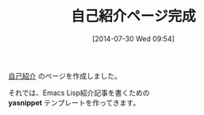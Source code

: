 #+BLOG: rubikitch
#+POSTID: 179
#+BLOG: rubikitch
#+DATE: [2014-07-30 Wed 09:54]
#+PERMALINK: profile
#+OPTIONS: toc:nil num:nil todo:nil pri:nil tags:nil ^:nil \n:t
#+ISPAGE: nil
#+DESCRIPTION:
#+BLOG: rubikitch
#+CATEGORY:
#+DESCRIPTION:
#+TAGS:
#+TITLE: 自己紹介ページ完成
[[http://rubikitch.com/profile/][自己紹介]] のページを作成しました。

それでは、Emacs Lisp紹介記事を書くための
*yasnippet* テンプレートを作ってきます。

